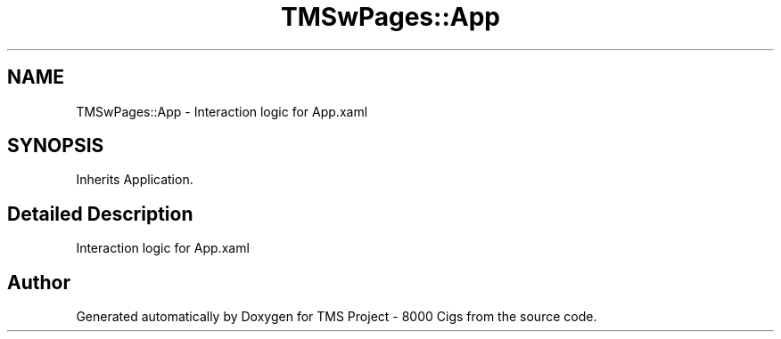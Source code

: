 .TH "TMSwPages::App" 3 "Fri Nov 22 2019" "Version 3.0" "TMS Project - 8000 Cigs" \" -*- nroff -*-
.ad l
.nh
.SH NAME
TMSwPages::App \- Interaction logic for App\&.xaml  

.SH SYNOPSIS
.br
.PP
.PP
Inherits Application\&.
.SH "Detailed Description"
.PP 
Interaction logic for App\&.xaml 



.SH "Author"
.PP 
Generated automatically by Doxygen for TMS Project - 8000 Cigs from the source code\&.
